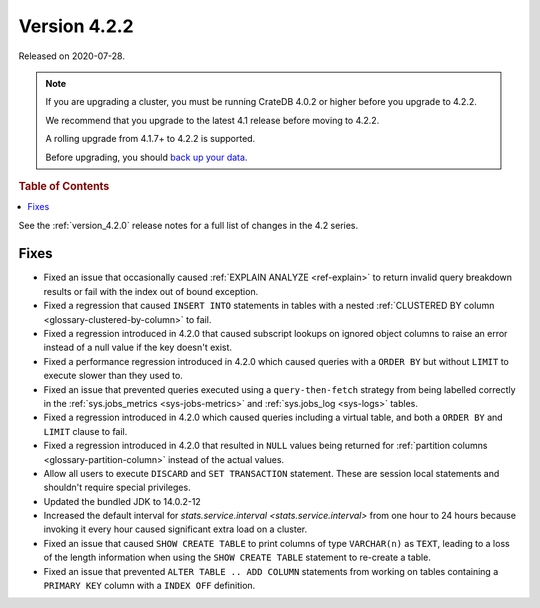 .. _version_4.2.2:

=============
Version 4.2.2
=============

Released on 2020-07-28.

.. NOTE::

    If you are upgrading a cluster, you must be running CrateDB 4.0.2 or higher
    before you upgrade to 4.2.2.

    We recommend that you upgrade to the latest 4.1 release before moving to
    4.2.2.

    A rolling upgrade from 4.1.7+ to 4.2.2 is supported.

    Before upgrading, you should `back up your data`_.

.. _back up your data: https://crate.io/docs/crate/reference/en/latest/admin/snapshots.html



.. rubric:: Table of Contents

.. contents::
   :local:


See the :ref:`version_4.2.0` release notes for a full list of changes in the
4.2 series.


Fixes
=====

- Fixed an issue that occasionally caused :ref:`EXPLAIN ANALYZE <ref-explain>`
  to return invalid query breakdown results or fail with the index out of
  bound exception.

- Fixed a regression that caused ``INSERT INTO`` statements in tables with a
  nested :ref:`CLUSTERED BY column <glossary-clustered-by-column>` to fail.

- Fixed a regression introduced in 4.2.0 that caused subscript lookups on
  ignored object columns to raise an error instead of a null value if the key
  doesn't exist.

- Fixed a performance regression introduced in 4.2.0 which caused queries with
  a ``ORDER BY`` but without ``LIMIT`` to execute slower than they used to.

- Fixed an issue that prevented queries executed using a ``query-then-fetch``
  strategy from being labelled correctly in the :ref:`sys.jobs_metrics
  <sys-jobs-metrics>` and :ref:`sys.jobs_log <sys-logs>` tables.

- Fixed a regression introduced in 4.2.0 which caused queries including a
  virtual table, and both a ``ORDER BY`` and ``LIMIT`` clause to fail.

- Fixed a regression introduced in 4.2.0 that resulted in ``NULL`` values being
  returned for :ref:`partition columns <glossary-partition-column>` instead of
  the actual values.

- Allow all users to execute ``DISCARD`` and ``SET TRANSACTION`` statement.
  These are session local statements and shouldn't require special privileges.

- Updated the bundled JDK to 14.0.2-12

- Increased the default interval for `stats.service.interval
  <stats.service.interval>` from one hour to 24 hours because invoking it every
  hour caused significant extra load on a cluster.

- Fixed an issue that caused ``SHOW CREATE TABLE`` to print columns of type
  ``VARCHAR(n)`` as ``TEXT``, leading to a loss of the length information when
  using the ``SHOW CREATE TABLE`` statement to re-create a table.

- Fixed an issue that prevented ``ALTER TABLE .. ADD COLUMN`` statements from
  working on tables containing a ``PRIMARY KEY`` column with a ``INDEX OFF``
  definition.
